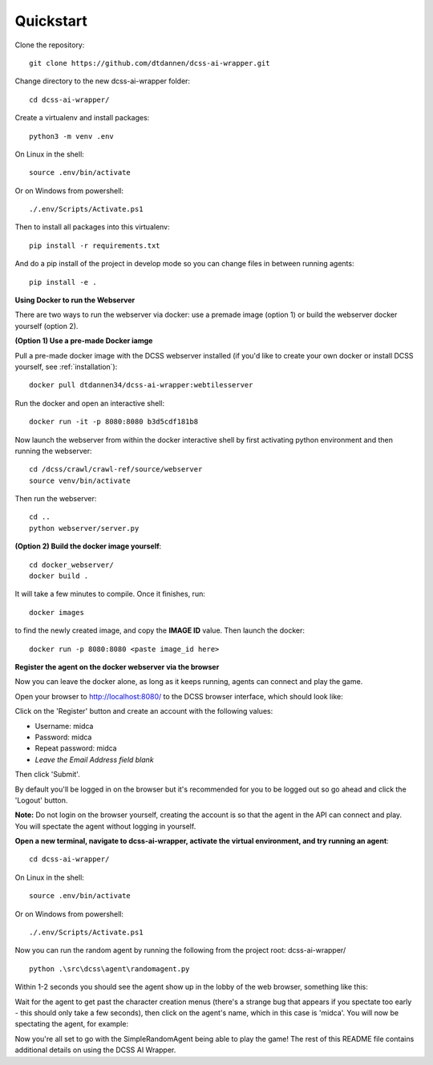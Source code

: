 .. _quickstart:

**********
Quickstart
**********

Clone the repository::

    git clone https://github.com/dtdannen/dcss-ai-wrapper.git

Change directory to the new dcss-ai-wrapper folder::

    cd dcss-ai-wrapper/

Create a virtualenv and install packages::

    python3 -m venv .env

On Linux in the shell::

    source .env/bin/activate

Or on Windows from powershell::

    ./.env/Scripts/Activate.ps1

Then to install all packages into this virtualenv::

    pip install -r requirements.txt

And do a pip install of the project in develop mode so you can change files in between running agents::

    pip install -e .


**Using Docker to run the Webserver**

There are two ways to run the webserver via docker: use a premade image (option 1) or build the webserver docker yourself (option 2).


**(Option 1) Use a pre-made Docker iamge**


Pull a pre-made docker image with the DCSS webserver installed (if you'd like to create your own docker or install DCSS yourself, see :ref:`installation`)::

    docker pull dtdannen34/dcss-ai-wrapper:webtilesserver

Run the docker and open an interactive shell::

    docker run -it -p 8080:8080 b3d5cdf181b8


Now launch the webserver from within the docker interactive shell by first activating python environment and then running the webserver::

    cd /dcss/crawl/crawl-ref/source/webserver
    source venv/bin/activate

Then run the webserver::

    cd ..
    python webserver/server.py


**(Option 2) Build the docker image yourself**::

    cd docker_webserver/
    docker build .

It will take a few minutes to compile. Once it finishes, run::

    docker images

to find the newly created image, and copy the **IMAGE ID** value. Then launch the docker::

    docker run -p 8080:8080 <paste image_id here>


**Register the agent on the docker webserver via the browser**

Now you can leave the docker alone, as long as it keeps running, agents can connect and play the game.

Open your browser to http://localhost:8080/ to the DCSS browser interface, which should look like:

.. image:: ../_static/dcss_browser_screenshot_1.png

Click on the 'Register' button and create an account with the following values:

* Username: midca
* Password: midca
* Repeat password: midca
* *Leave the Email Address field blank*

.. image:: ../_static/dcss_browser_screenshot_2.png

Then click 'Submit'.

By default you'll be logged in on the browser but it's recommended for you to be logged out so go ahead and click the 'Logout' button.

**Note:** Do not login on the browser yourself, creating the account is so that the agent in the API can connect and play. You will spectate the agent without logging in yourself.

**Open a new terminal, navigate to dcss-ai-wrapper, activate the virtual environment, and try running an agent**::

    cd dcss-ai-wrapper/

On Linux in the shell::

    source .env/bin/activate

Or on Windows from powershell::

    ./.env/Scripts/Activate.ps1

Now you can run the random agent by running the following from the project root: dcss-ai-wrapper/ ::

    python .\src\dcss\agent\randomagent.py

Within 1-2 seconds you should see the agent show up in the lobby of the web browser, something like this:

.. image:: ../_static/dcss_browser_screenshot_3.png

Wait for the agent to get past the character creation menus (there's a strange bug that appears if you spectate too early - this should only take a few seconds), then click on the agent's name, which in this case is 'midca'. You will now be spectating the agent, for example:

.. image:: ../_static/dcss_browser_screenshot_4.png


Now you're all set to go with the SimpleRandomAgent being able to play the game! The rest of this README file contains additional details on using the DCSS AI Wrapper.





